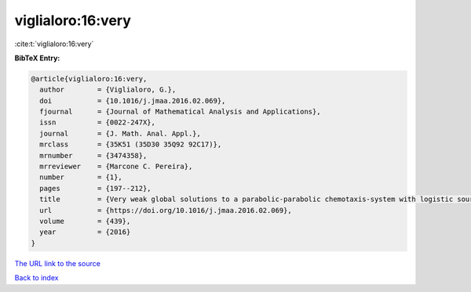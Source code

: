 viglialoro:16:very
==================

:cite:t:`viglialoro:16:very`

**BibTeX Entry:**

.. code-block:: bibtex

   @article{viglialoro:16:very,
     author        = {Viglialoro, G.},
     doi           = {10.1016/j.jmaa.2016.02.069},
     fjournal      = {Journal of Mathematical Analysis and Applications},
     issn          = {0022-247X},
     journal       = {J. Math. Anal. Appl.},
     mrclass       = {35K51 (35D30 35Q92 92C17)},
     mrnumber      = {3474358},
     mrreviewer    = {Marcone C. Pereira},
     number        = {1},
     pages         = {197--212},
     title         = {Very weak global solutions to a parabolic-parabolic chemotaxis-system with logistic source},
     url           = {https://doi.org/10.1016/j.jmaa.2016.02.069},
     volume        = {439},
     year          = {2016}
   }

`The URL link to the source <https://doi.org/10.1016/j.jmaa.2016.02.069>`__


`Back to index <../By-Cite-Keys.html>`__
